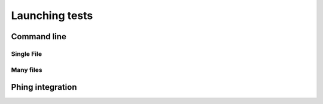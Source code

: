 Launching tests
===============

Command line
------------

Single File
~~~~~~~~~~~

Many files
~~~~~~~~~~

Phing integration
-----------------

